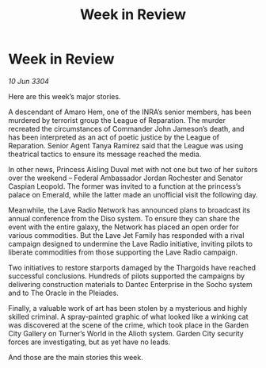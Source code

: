 :PROPERTIES:
:ID:       4538f68b-5f18-45c1-98bb-8a3536ef6b0d
:END:
#+title: Week in Review
#+filetags: :galnet:

* Week in Review

/10 Jun 3304/

Here are this week’s major stories. 

A descendant of Amaro Hem, one of the INRA’s senior members, has been murdered by terrorist group the League of Reparation. The murder recreated the circumstances of Commander John Jameson’s death, and has been interpreted as an act of poetic justice by the League of Reparation. Senior Agent Tanya Ramirez said that the League was using theatrical tactics to ensure its message reached the media. 

In other news, Princess Aisling Duval met with not one but two of her suitors over the weekend – Federal Ambassador Jordan Rochester and Senator Caspian Leopold. The former was invited to a function at the princess’s palace on Emerald, while the latter made an unofficial visit the following day. 

Meanwhile, the Lave Radio Network has announced plans to broadcast its annual conference from the Diso system. To ensure they can share the event with the entire galaxy, the Network has placed an open order for various commodities. But the Lave Jet Family has responded with a rival campaign designed to undermine the Lave Radio initiative, inviting pilots to liberate commodities from those supporting the Lave Radio campaign. 

Two initiatives to restore starports damaged by the Thargoids have reached successful conclusions. Hundreds of pilots supported the campaigns by delivering construction materials to Dantec Enterprise in the Socho system and to The Oracle in the Pleiades. 

Finally, a valuable work of art has been stolen by a mysterious and highly skilled criminal. A spray-painted graphic of what looked like a winking cat was discovered at the scene of the crime, which took place in the Garden City Gallery on Turner’s World in the Alioth system. Garden City security forces are investigating, but as yet have no leads.  

And those are the main stories this week.
